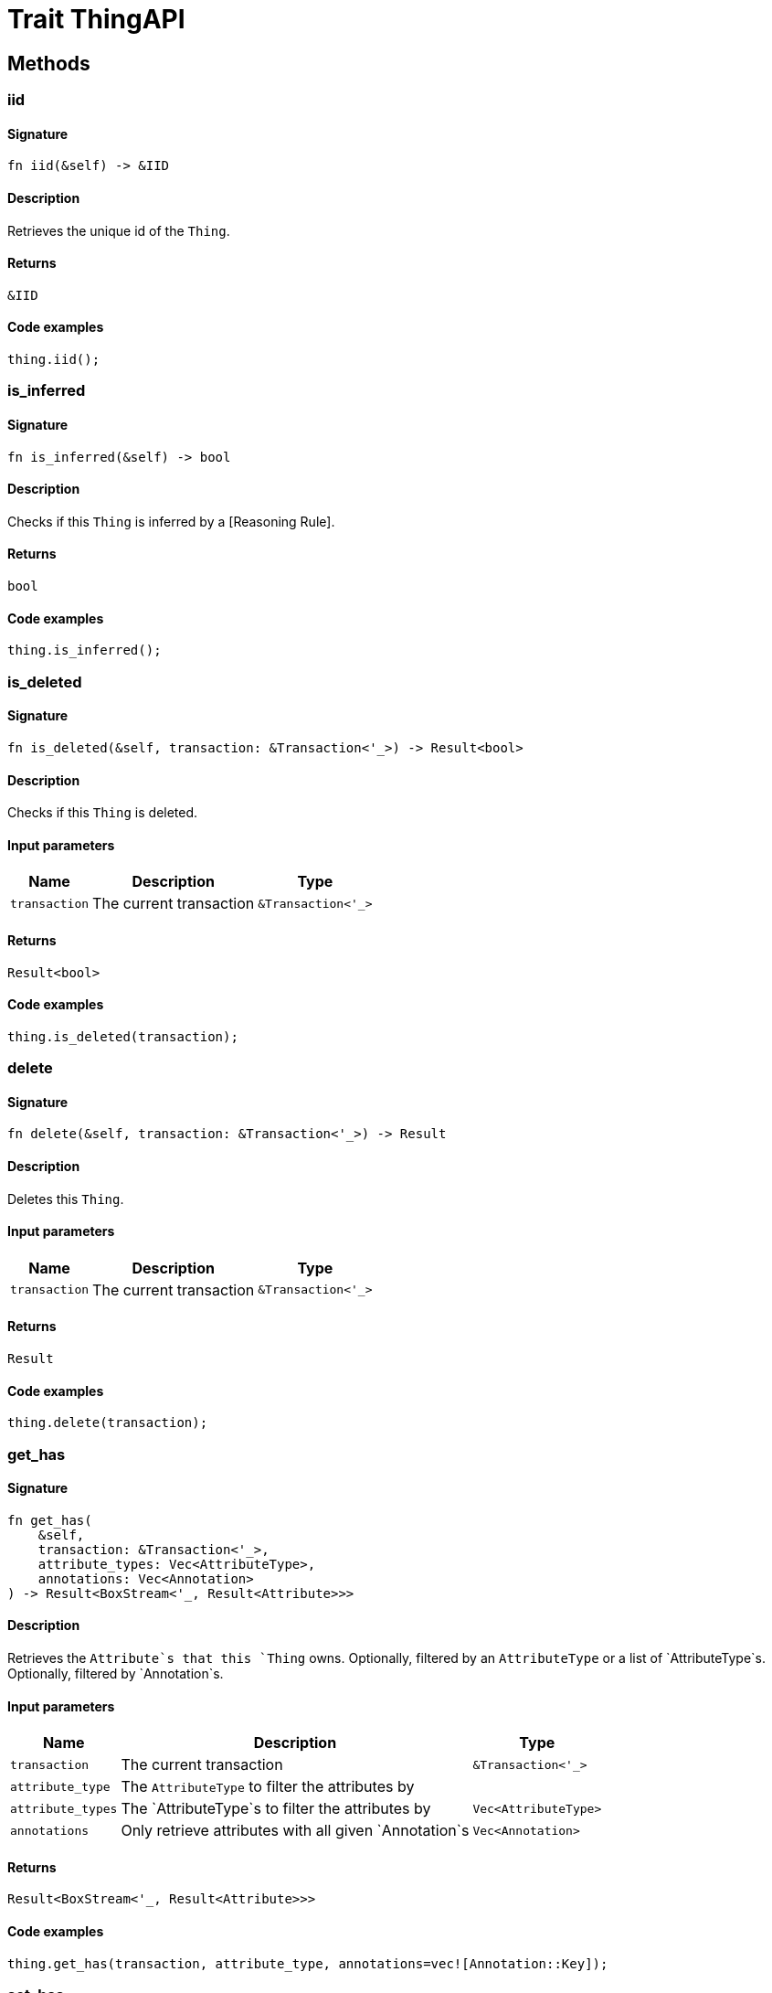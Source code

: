 [#_trait_ThingAPI]
= Trait ThingAPI

== Methods

// tag::methods[]
[#_trait_ThingAPI_tymethod_iid]
=== iid

==== Signature

[source,rust]
----
fn iid(&self) -> &IID
----

==== Description

Retrieves the unique id of the `Thing`.

==== Returns

[source,rust]
----
&IID
----

==== Code examples

[source,rust]
----
thing.iid();
----

[#_trait_ThingAPI_tymethod_is_inferred]
=== is_inferred

==== Signature

[source,rust]
----
fn is_inferred(&self) -> bool
----

==== Description

Checks if this `Thing` is inferred by a [Reasoning Rule].

==== Returns

[source,rust]
----
bool
----

==== Code examples

[source,rust]
----
thing.is_inferred();
----

[#_trait_ThingAPI_tymethod_is_deleted]
=== is_deleted

==== Signature

[source,rust]
----
fn is_deleted(&self, transaction: &Transaction<'_>) -> Result<bool>
----

==== Description

Checks if this `Thing` is deleted.

==== Input parameters

[cols="~,~,~"]
[options="header"]
|===
|Name |Description |Type
a| `transaction` a| The current transaction a| `&Transaction<'_>` 
|===

==== Returns

[source,rust]
----
Result<bool>
----

==== Code examples

[source,rust]
----
thing.is_deleted(transaction);
----

[#_trait_ThingAPI_method_delete]
=== delete

==== Signature

[source,rust]
----
fn delete(&self, transaction: &Transaction<'_>) -> Result
----

==== Description

Deletes this `Thing`.

==== Input parameters

[cols="~,~,~"]
[options="header"]
|===
|Name |Description |Type
a| `transaction` a| The current transaction a| `&Transaction<'_>` 
|===

==== Returns

[source,rust]
----
Result
----

==== Code examples

[source,rust]
----
thing.delete(transaction);
----

[#_trait_ThingAPI_method_get_has]
=== get_has

==== Signature

[source,rust]
----
fn get_has(
    &self,
    transaction: &Transaction<'_>,
    attribute_types: Vec<AttributeType>,
    annotations: Vec<Annotation>
) -> Result<BoxStream<'_, Result<Attribute>>>
----

==== Description

Retrieves the `Attribute`s that this `Thing` owns. Optionally, filtered by an `AttributeType` or a list of `AttributeType`s. Optionally, filtered by `Annotation`s.

==== Input parameters

[cols="~,~,~"]
[options="header"]
|===
|Name |Description |Type
a| `transaction` a| The current transaction a| `&Transaction<'_>` 
a| `attribute_type` a| The `AttributeType` to filter the attributes by a| 
a| `attribute_types` a| The `AttributeType`s to filter the attributes by a| `Vec<AttributeType>` 
a| `annotations` a| Only retrieve attributes with all given `Annotation`s a| `Vec<Annotation>` 
|===

==== Returns

[source,rust]
----
Result<BoxStream<'_, Result<Attribute>>>
----

==== Code examples

[source,rust]
----
thing.get_has(transaction, attribute_type, annotations=vec![Annotation::Key]);
----

[#_trait_ThingAPI_method_set_has]
=== set_has

==== Signature

[source,rust]
----
fn set_has(&self, transaction: &Transaction<'_>, attribute: Attribute) -> Result
----

==== Description

Assigns an `Attribute` to be owned by this `Thing`.

==== Input parameters

[cols="~,~,~"]
[options="header"]
|===
|Name |Description |Type
a| `transaction` a| The current transaction a| `&Transaction<'_>` 
a| `attribute` a| The `Attribute` to be owned by this `Thing`. a| `Attribute` 
|===

==== Returns

[source,rust]
----
Result
----

==== Code examples

[source,rust]
----
thing.set_has(transaction, attribute);
----

[#_trait_ThingAPI_method_unset_has]
=== unset_has

==== Signature

[source,rust]
----
fn unset_has(&self, transaction: &Transaction<'_>, attribute: Attribute) -> Result
----

==== Description

Unassigns an `Attribute` from this `Thing`.

==== Input parameters

[cols="~,~,~"]
[options="header"]
|===
|Name |Description |Type
a| `transaction` a| The current transaction a| `&Transaction<'_>` 
a| `attribute` a| The `Attribute` to be disowned from this `Thing`. a| `Attribute` 
|===

==== Returns

[source,rust]
----
Result
----

==== Code examples

[source,rust]
----
thing.unset_has(transaction, attribute);
----

[#_trait_ThingAPI_method_get_relations]
=== get_relations

==== Signature

[source,rust]
----
fn get_relations(
    &self,
    transaction: &Transaction<'_>,
    role_types: Vec<RoleType>
) -> Result<BoxStream<'_, Result<Relation>>>
----

==== Description

Retrieves all the `Relations` which this `Thing` plays a role in, optionally filtered by one or more given roles.

==== Input parameters

[cols="~,~,~"]
[options="header"]
|===
|Name |Description |Type
a| `transaction` a| The current transaction a| `&Transaction<'_>` 
a| `role_types` a| The list of roles to filter the relations by. a| `Vec<RoleType>` 
|===

==== Returns

[source,rust]
----
Result<BoxStream<'_, Result<Relation>>>
----

==== Code examples

[source,rust]
----
thing.get_relations(transaction, role_types);
----

[#_trait_ThingAPI_method_get_playing]
=== get_playing

==== Signature

[source,rust]
----
fn get_playing(
    &self,
    transaction: &Transaction<'_>
) -> Result<BoxStream<'_, Result<RoleType>>>
----

==== Description

Retrieves the roles that this `Thing` is currently playing.

==== Input parameters

[cols="~,~,~"]
[options="header"]
|===
|Name |Description |Type
a| `transaction` a| The current transaction a| `&Transaction<'_>` 
|===

==== Returns

[source,rust]
----
Result<BoxStream<'_, Result<RoleType>>>
----

==== Code examples

[source,rust]
----
thing.get_playing(transaction);
----

// end::methods[]
